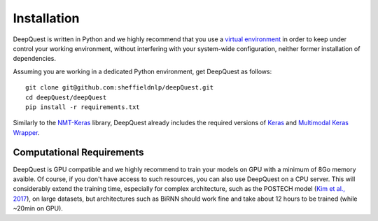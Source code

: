 ############
Installation
############

.. todo:: move the bitbucket repo to Sheffield NLP's group github

DeepQuest is written in Python and we highly recommend that you use a `virtual environment`_ in order to keep under control your working environment, without interfering with your system-wide configuration, neither former installation of dependencies.

Assuming you are working in a dedicated Python environment, get DeepQuest as follows::

    git clone git@github.com:sheffieldnlp/deepQuest.git
    cd deepQuest/deepQuest
    pip install -r requirements.txt

Similarly to the `NMT-Keras`_ library, DeepQuest already includes the required versions of Keras_ and `Multimodal Keras Wrapper`_. 
 
Computational Requirements
**************************

DeepQuest is GPU compatible and we highly recommend to train your models on GPU with a minimum of 8Go memory avaible.
Of course, if you don't have access to such resources, you can also use DeepQuest on a CPU server.
This will considerably extend the training time, especially for complex architecture, such as the POSTECH model (`Kim et al., 2017`_), on large datasets, but architectures such as BiRNN should work fine and take about 12 hours to be trained (while ~20min on GPU).



.. ==============================================================================
.. _`virtual environment`:  https://virtualenvwrapper.readthedocs.io/en/latest/
.. _Keras: https://github.com/MarcBS/keras
.. _Multimodal Keras Wrapper: https://github.com/lvapeab/multimodal_keras_wrapper
.. _pip: https://en.wikipedia.org/wiki/Pip_(package_manager)
.. _`NMT-Keras`: https://nmt-keras.readthedocs.io/en/latest/requirements.html
.. _`Kim et al., 2017`: http://www.statmt.org/wmt17/pdf/WMT63.pdf
